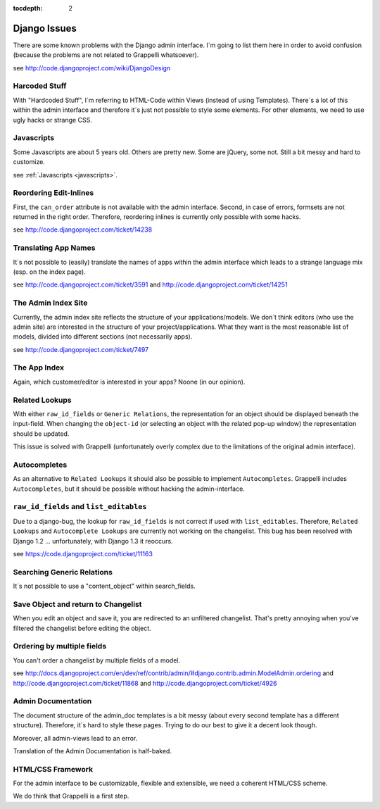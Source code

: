 :tocdepth: 2

.. |grappelli| replace:: Grappelli
.. |filebrowser| replace:: FileBrowser

.. _djangoissues:

Django Issues
=============

There are some known problems with the Django admin interface. I´m going to list them here in order to avoid confusion (because the problems are not related to Grappelli whatsoever).

see http://code.djangoproject.com/wiki/DjangoDesign

Harcoded Stuff
--------------

With "Hardcoded Stuff", I´m referring to HTML-Code within Views (instead of using Templates).
There´s a lot of this within the admin interface and therefore it´s just not possible to style some elements. For other elements, we need to use ugly hacks or strange CSS.

Javascripts
-----------

Some Javascripts are about 5 years old. Others are pretty new. Some are jQuery, some not. Still a bit messy and hard to customize.

see :ref:`Javascripts <javascripts>`.

Reordering Edit-Inlines
-----------------------

First, the ``can_order`` attribute is not available with the admin interface. Second, in case of errors, formsets are not returned in the right order. Therefore, reordering inlines is currently only possible with some hacks.

see http://code.djangoproject.com/ticket/14238

Translating App Names
---------------------

It´s not possible to (easily) translate the names of apps within the admin interface which leads to a strange language mix (esp. on the index page).

see http://code.djangoproject.com/ticket/3591 and http://code.djangoproject.com/ticket/14251

The Admin Index Site
--------------------

Currently, the admin index site reflects the structure of your applications/models. We don´t think editors (who use the admin site) are interested in the structure of your project/applications. What they want is the most reasonable list of models, divided into different sections (not necessarily apps).

see http://code.djangoproject.com/ticket/7497

The App Index
-------------

Again, which customer/editor is interested in your apps? Noone (in our opinion).

Related Lookups
----------------

With either ``raw_id_fields`` or ``Generic Relations``, the representation for an object should be displayed beneath the input-field.
When changing the ``object-id`` (or selecting an object with the related pop-up window) the representation should be updated.

This issue is solved with Grappelli (unfortunately overly complex due to the limitations of the original admin interface).

Autocompletes
-------------

As an alternative to ``Related Lookups`` it should also be possible to implement ``Autocompletes``. |grappelli| includes ``Autocompletes``, but it should be possible without hacking the admin-interface.

``raw_id_fields`` and ``list_editables``
----------------------------------------

Due to a django-bug, the lookup for ``raw_id_fields`` is not correct if used with ``list_editables``. Therefore, ``Related Lookups`` and ``Autocomplete Lookups`` are currently not working on the changelist.
This bug has been resolved with Django 1.2 ... unfortunately, with Django 1.3 it reoccurs.

see https://code.djangoproject.com/ticket/11163

Searching Generic Relations
---------------------------

It´s not possible to use a "content_object" within search_fields.

Save Object and return to Changelist
------------------------------------

When you edit an object and save it, you are redirected to an unfiltered changelist. That's pretty annoying when you've filtered the changelist before editing the object.

Ordering by multiple fields
---------------------------

You can't order a changelist by multiple fields of a model.

see http://docs.djangoproject.com/en/dev/ref/contrib/admin/#django.contrib.admin.ModelAdmin.ordering and http://code.djangoproject.com/ticket/11868 and http://code.djangoproject.com/ticket/4926

Admin Documentation
-------------------

The document structure of the admin_doc templates is a bit messy (about every second template has a different structure). Therefore, it´s hard to style these pages. Trying to do our best to give it a decent look though.

Moreover, all admin-views lead to an error.

Translation of the Admin Documentation is half-baked.

HTML/CSS Framework
------------------

For the admin interface to be customizable, flexible and extensible, we need a coherent HTML/CSS scheme.

We do think that Grappelli is a first step.

